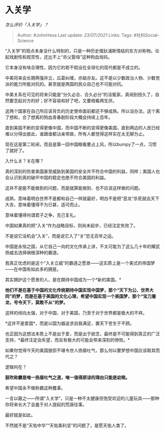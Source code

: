 * 入关学
  :PROPERTIES:
  :CUSTOM_ID: 入关学
  :END:

/怎么评价「入关学」？/

#+BEGIN_QUOTE
  Author: #JohnHexa Last update: /23/07/2021/ Links: Tags:
  #社科Social-Science
#+END_QUOTE

“入关学”的观点本身没什么特别的，只是一种历史俄狄浦斯情结的东方对称物。论起戏剧性和观赏性，还比不上“杀父娶母”这种狗血戏码。

它本身没有啥合理性，因为它的若干假设在全球化的现代都是不成立的。

中美将来会长期两强并立，瓜葛纠缠，亦敌亦友。这不是以少数政治人物、少数党派的能力所能对抗的。甚至就是两国的民众自己也不可能对抗。

中美关系在可见的将来只能是“分久必合、合久必分”的活冤家。真闹别扭久了，自然要念起对方的好；好不容易和好了吧，又要相看两生厌。

这两个国家在自己所应该背负的历史使命面前都还不够成熟。所以没办法，这个离了想和，合了想离的狗血青春剧阶段大概会持续上百年。

直到美国不断的变得更像中国，而中国不断的变得更像美国，直到两边的人民已经难以分得出彼此，谁跟谁都沾亲带故，所有人都觉得这样实在太无聊为止。

现在这是第二轮闹，而且是第一回中国眼看要占上风，所以bumpy了一点，习惯了就好了。

入什么关？关在哪？

真的深刻的伤害美国甚至威胁到美国的安全并不符合中国的利益，同样；美国人也会认识到真的破坏中国的稳定也绝不符合美国的利益。

这并不是能不能做到的问题，而是就算能做到、也不应该这样做的问题。

成熟，意味着明白世界不是都和自己一样就最好，明白不是把“恶龙”杀死就会天下大吉，意味着懂得不为已甚，适可而止。

意味着懂得何谓君子之争，克己复礼。

中国如果真的把“入关“作为战略目标，则尚未起步，已经注定失败了。

不是说它没机会“入关”，而是说它入了“关”恐无百年之运。

中国是永恒之国，从它自己一向的文化传承上讲，不太可能为了这么几十年的耀武扬威去选择祸根深种的霸道。

我真正忧虑的是这个“入关立威”的霸道之愿景------这实质上是一个美式的帝国梦------在中国有如此多的拥趸。

其实拥护这个愿景的人，是在期待中国成为一个*新的美国。*

*他们不是在基于中国的文化传统期待中国实现中国梦，那个“天下为公、世界大同”的梦，而是在基于美国的文化心理，希望中国实现一个美国梦，那个“宝刀屠龙，号令天下，莫敢不从”的梦。*

这样的倾向太强，对于中国、对于美国，乃至于对于世界都是极大的不祥。

*这并不是爱国*，而是以国为器追求自我满足，置天下苍生于不顾。

也正因为这想法本质上不是出于爱，而是出于欲念，最终是不可能得到真正的广泛支持，*最终注定会失望，而且有极大的可能会带来深刻的惨败。*

如果你觉得今天的美国狼狈不堪令世人扬眉吐气，那么何以要梦想中国应该取其而代之？

逻辑何在？

*鼓吹称霸是唯一扬眉吐气之道，唯一值得原谅的理由只能是幼稚。*

希望中国永不做称霸这种蠢事。

一言以蔽之------所谓“入关学”，只是一种不太健康但饱受欢迎的儿童玩具------那种你将来长大了会羞于对人提起的荒唐往事。

最好就是如此。

不然就不是“天佑中华”“天佑美利坚”的问题了，是愿天佑人类了。
